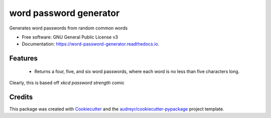 ===============================
word password generator
===============================


.. image:: https://img.shields.io/pypi/v/word_password_generator.svg
        :target: https://pypi.python.org/pypi/word_password_generator

.. image:: https://img.shields.io/travis/kierun/word_password_generator.svg
        :target: https://travis-ci.org/kierun/word_password_generator

.. image:: https://readthedocs.org/projects/word-password-generator/badge/?version=latest
        :target: https://word-password-generator.readthedocs.io/en/latest/?badge=latest
        :alt: Documentation Status

.. image:: https://pyup.io/repos/github/kierun/word_password_generator/shield.svg
     :target: https://pyup.io/repos/github/kierun/word_password_generator/
     :alt: Updates


Generates word passwords from random common words


* Free software: GNU General Public License v3
* Documentation: https://word-password-generator.readthedocs.io.


Features
--------

 * Returns a four, five, and six word passwords, where each word is no less
   than five characters long.

Clearly, this is based off `xkcd password strength` comic

.. image:: docs/password_strength.png

.. _xkcd password strength: https://www.xkcd.com/936/

Credits
---------

This package was created with Cookiecutter_ and the `audreyr/cookiecutter-pypackage`_ project template.

.. _Cookiecutter: https://github.com/audreyr/cookiecutter
.. _`audreyr/cookiecutter-pypackage`: https://github.com/audreyr/cookiecutter-pypackage

